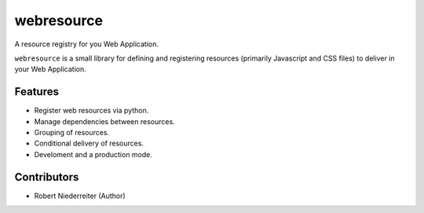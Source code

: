 webresource
===========

A resource registry for you Web Application.

``webresource`` is a small library for defining and registering resources
(primarily Javascript and CSS files) to deliver in your Web Application.


Features
--------

- Register web resources via python.
- Manage dependencies between resources.
- Grouping of resources.
- Conditional delivery of resources.
- Develoment and a production mode.


Contributors
------------

- Robert Niederreiter (Author)
